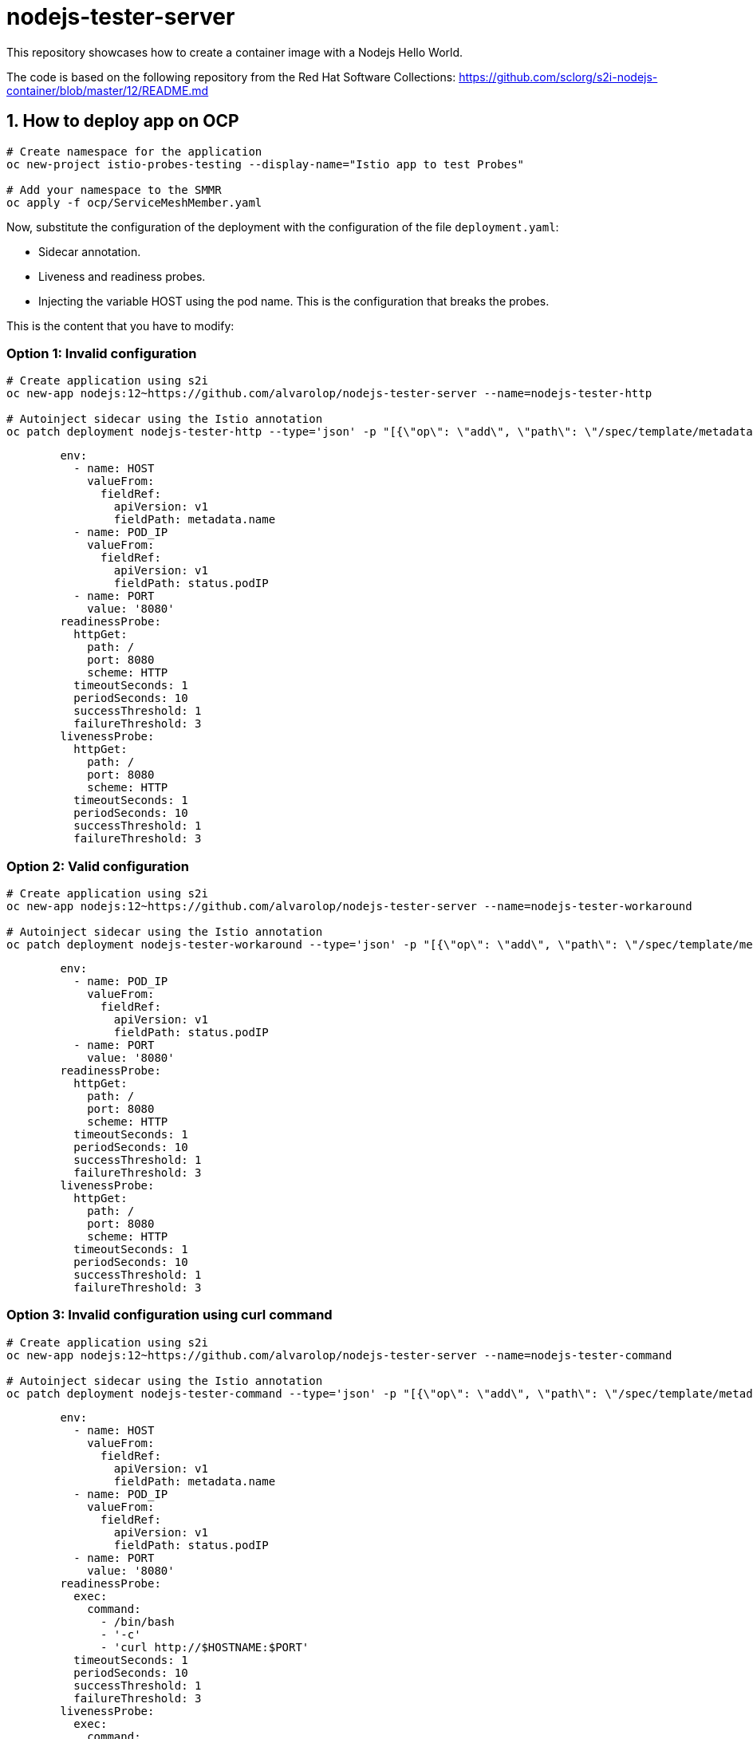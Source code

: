 = nodejs-tester-server
This repository showcases how to create a container image with a Nodejs Hello World.

The code is based on the following repository from the Red Hat Software Collections: https://github.com/sclorg/s2i-nodejs-container/blob/master/12/README.md 


== 1. How to deploy app on OCP 

[source, bash]
----
# Create namespace for the application
oc new-project istio-probes-testing --display-name="Istio app to test Probes"

# Add your namespace to the SMMR
oc apply -f ocp/ServiceMeshMember.yaml
----

Now, substitute the configuration of the deployment with the configuration of the file `deployment.yaml`:

* Sidecar annotation.
* Liveness and readiness probes.
* Injecting the variable HOST using the pod name. This is the configuration that breaks the probes.

This is the content that you have to modify:


### Option 1: Invalid configuration 

[source, bash]
----
# Create application using s2i
oc new-app nodejs:12~https://github.com/alvarolop/nodejs-tester-server --name=nodejs-tester-http

# Autoinject sidecar using the Istio annotation
oc patch deployment nodejs-tester-http --type='json' -p "[{\"op\": \"add\", \"path\": \"/spec/template/metadata/annotations\", \"value\": {\"sidecar.istio.io/inject\": \"true\"}}]"
----

[source, yaml]
----
        env:
          - name: HOST
            valueFrom:
              fieldRef:
                apiVersion: v1
                fieldPath: metadata.name
          - name: POD_IP
            valueFrom:
              fieldRef:
                apiVersion: v1
                fieldPath: status.podIP
          - name: PORT
            value: '8080'
        readinessProbe:
          httpGet:
            path: /
            port: 8080
            scheme: HTTP
          timeoutSeconds: 1
          periodSeconds: 10
          successThreshold: 1
          failureThreshold: 3
        livenessProbe:
          httpGet:
            path: /
            port: 8080
            scheme: HTTP
          timeoutSeconds: 1
          periodSeconds: 10
          successThreshold: 1
          failureThreshold: 3
----

### Option 2: Valid configuration 

[source, bash]
----
# Create application using s2i
oc new-app nodejs:12~https://github.com/alvarolop/nodejs-tester-server --name=nodejs-tester-workaround

# Autoinject sidecar using the Istio annotation
oc patch deployment nodejs-tester-workaround --type='json' -p "[{\"op\": \"add\", \"path\": \"/spec/template/metadata/annotations\", \"value\": {\"sidecar.istio.io/inject\": \"true\"}}]"
----

[source, yaml]
----
        env:
          - name: POD_IP
            valueFrom:
              fieldRef:
                apiVersion: v1
                fieldPath: status.podIP
          - name: PORT
            value: '8080'
        readinessProbe:
          httpGet:
            path: /
            port: 8080
            scheme: HTTP
          timeoutSeconds: 1
          periodSeconds: 10
          successThreshold: 1
          failureThreshold: 3
        livenessProbe:
          httpGet:
            path: /
            port: 8080
            scheme: HTTP
          timeoutSeconds: 1
          periodSeconds: 10
          successThreshold: 1
          failureThreshold: 3
----

### Option 3: Invalid configuration using curl command

[source, bash]
----
# Create application using s2i
oc new-app nodejs:12~https://github.com/alvarolop/nodejs-tester-server --name=nodejs-tester-command

# Autoinject sidecar using the Istio annotation
oc patch deployment nodejs-tester-command --type='json' -p "[{\"op\": \"add\", \"path\": \"/spec/template/metadata/annotations\", \"value\": {\"sidecar.istio.io/inject\": \"true\"}}]"
----

[source, yaml]
----
        env:
          - name: HOST
            valueFrom:
              fieldRef:
                apiVersion: v1
                fieldPath: metadata.name
          - name: POD_IP
            valueFrom:
              fieldRef:
                apiVersion: v1
                fieldPath: status.podIP
          - name: PORT
            value: '8080'
        readinessProbe:
          exec:
            command:
              - /bin/bash
              - '-c'
              - 'curl http://$HOSTNAME:$PORT'
          timeoutSeconds: 1
          periodSeconds: 10
          successThreshold: 1
          failureThreshold: 3
        livenessProbe:
          exec:
            command:
              - /bin/bash
              - '-c'
              - 'curl http://$HOSTNAME:$PORT'
          timeoutSeconds: 1
          periodSeconds: 10
          successThreshold: 1
          failureThreshold: 3
----


### Option 4: Invalid configuration using curl command and injecting IP using an env variable

[source, bash]
----
# Create application using s2i
oc new-app nodejs:12~https://github.com/alvarolop/nodejs-tester-server --name=nodejs-tester-ip

# Autoinject sidecar using the Istio annotation
oc patch deployment nodejs-tester-ip --type='json' -p "[{\"op\": \"add\", \"path\": \"/spec/template/metadata/annotations\", \"value\": {\"sidecar.istio.io/inject\": \"true\"}}]"
----

[source, yaml]
----
        env:
          - name: HOST
            valueFrom:
              fieldRef:
                apiVersion: v1
                fieldPath: metadata.name
          - name: POD_IP
            valueFrom:
              fieldRef:
                apiVersion: v1
                fieldPath: status.podIP
          - name: PORT
            value: '8080'
        readinessProbe:
          exec:
            command:
              - /bin/bash
              - '-c'
              - 'curl http://$POD_IP:$PORT'
          timeoutSeconds: 1
          periodSeconds: 10
          successThreshold: 1
          failureThreshold: 3
        livenessProbe:
          exec:
            command:
              - /bin/bash
              - '-c'
              - 'curl http://$POD_IP:$PORT'
          timeoutSeconds: 1
          periodSeconds: 10
          successThreshold: 1
          failureThreshold: 3
----



## Annex. How to create image in local

[source, bash]
----
podman build -t node-app .
podman run localhost/node-app
podman run --env PORT=8080 localhost/node-app
----
